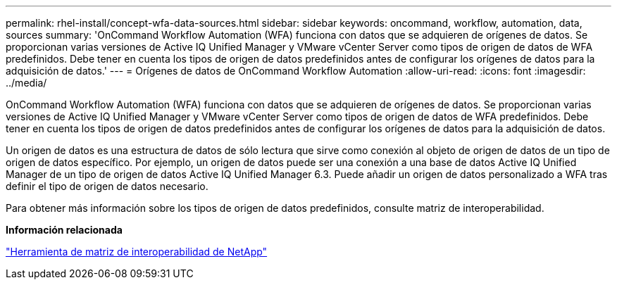 ---
permalink: rhel-install/concept-wfa-data-sources.html 
sidebar: sidebar 
keywords: oncommand, workflow, automation, data, sources 
summary: 'OnCommand Workflow Automation (WFA) funciona con datos que se adquieren de orígenes de datos. Se proporcionan varias versiones de Active IQ Unified Manager y VMware vCenter Server como tipos de origen de datos de WFA predefinidos. Debe tener en cuenta los tipos de origen de datos predefinidos antes de configurar los orígenes de datos para la adquisición de datos.' 
---
= Orígenes de datos de OnCommand Workflow Automation
:allow-uri-read: 
:icons: font
:imagesdir: ../media/


[role="lead"]
OnCommand Workflow Automation (WFA) funciona con datos que se adquieren de orígenes de datos. Se proporcionan varias versiones de Active IQ Unified Manager y VMware vCenter Server como tipos de origen de datos de WFA predefinidos. Debe tener en cuenta los tipos de origen de datos predefinidos antes de configurar los orígenes de datos para la adquisición de datos.

Un origen de datos es una estructura de datos de sólo lectura que sirve como conexión al objeto de origen de datos de un tipo de origen de datos específico. Por ejemplo, un origen de datos puede ser una conexión a una base de datos Active IQ Unified Manager de un tipo de origen de datos Active IQ Unified Manager 6.3. Puede añadir un origen de datos personalizado a WFA tras definir el tipo de origen de datos necesario.

Para obtener más información sobre los tipos de origen de datos predefinidos, consulte matriz de interoperabilidad.

*Información relacionada*

https://mysupport.netapp.com/matrix["Herramienta de matriz de interoperabilidad de NetApp"^]
